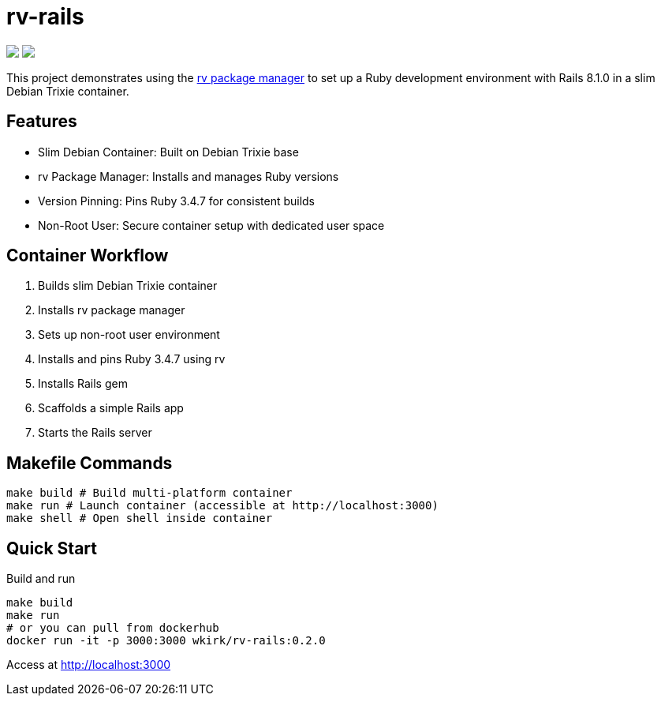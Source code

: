 = rv-rails

++++
<a href="https://hub.docker.com/r/wkirk/rv-rails"><img src="https://img.shields.io/badge/docker-hub-blue"></a>
<a href="/"><img src="https://img.shields.io/badge/english-%F0%9F%87%AC%F0%9F%87%A7-blue"></a>
<!--<a href="README.es.adoc"><img src="https://img.shields.io/badge/espa%C3%B1ol-%F0%9F%87%AA%F0%9F%87%B8-yellow"></a>-->
<!--<a href="README.it.adoc"><img src="https://img.shields.io/badge/italiano-%F0%9F%87%AE%F0%9F%87%B9-white"></a>-->
++++

This project demonstrates using the link:https://github.com/spinel-coop/rv[rv package manager] to set up a Ruby development environment with Rails 8.1.0 in a slim Debian Trixie container.

== Features

* Slim Debian Container: Built on Debian Trixie base
* rv Package Manager: Installs and manages Ruby versions
* Version Pinning: Pins Ruby 3.4.7 for consistent builds
* Non-Root User: Secure container setup with dedicated user space

== Container Workflow

. Builds slim Debian Trixie container 
. Installs rv package manager 
. Sets up non-root user environment 
. Installs and pins Ruby 3.4.7 using rv 
. Installs Rails gem
. Scaffolds a simple Rails app 
. Starts the Rails server

== Makefile Commands

[source,bash]
make build # Build multi-platform container 
make run # Launch container (accessible at http://localhost:3000) 
make shell # Open shell inside container

== Quick Start

Build and run
[source,bash]
make build 
make run
# or you can pull from dockerhub
docker run -it -p 3000:3000 wkirk/rv-rails:0.2.0

Access at http://localhost:3000
